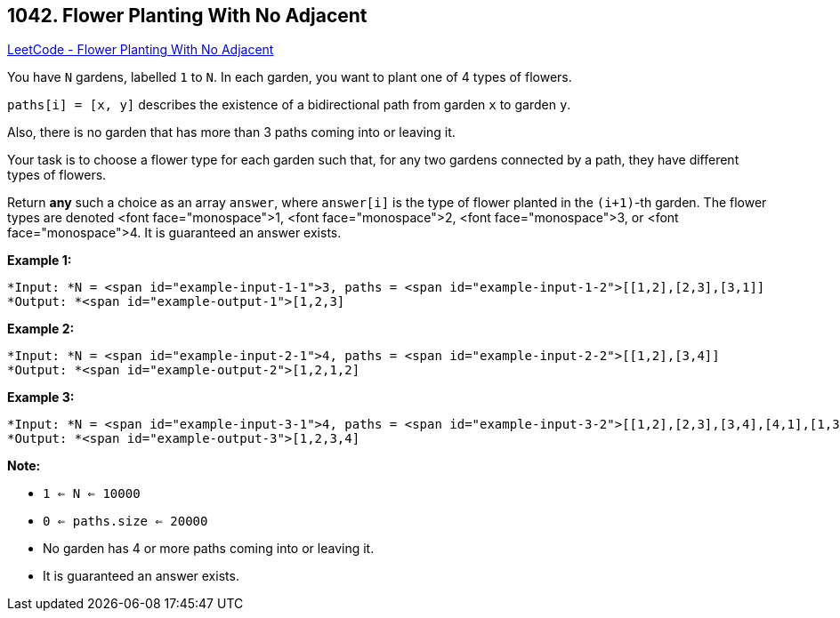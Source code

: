 == 1042. Flower Planting With No Adjacent

https://leetcode.com/problems/flower-planting-with-no-adjacent/[LeetCode - Flower Planting With No Adjacent]

You have `N` gardens, labelled `1` to `N`.  In each garden, you want to plant one of 4 types of flowers.

`paths[i] = [x, y]` describes the existence of a bidirectional path from garden `x` to garden `y`.

Also, there is no garden that has more than 3 paths coming into or leaving it.

Your task is to choose a flower type for each garden such that, for any two gardens connected by a path, they have different types of flowers.

Return *any* such a choice as an array `answer`, where `answer[i]` is the type of flower planted in the `(i+1)`-th garden.  The flower types are denoted <font face="monospace">1, <font face="monospace">2, <font face="monospace">3, or <font face="monospace">4.  It is guaranteed an answer exists.

 


*Example 1:*

[subs="verbatim,quotes"]
----
*Input: *N = <span id="example-input-1-1">3, paths = <span id="example-input-1-2">[[1,2],[2,3],[3,1]]
*Output: *<span id="example-output-1">[1,2,3]
----


*Example 2:*

[subs="verbatim,quotes"]
----
*Input: *N = <span id="example-input-2-1">4, paths = <span id="example-input-2-2">[[1,2],[3,4]]
*Output: *<span id="example-output-2">[1,2,1,2]
----


*Example 3:*

[subs="verbatim,quotes"]
----
*Input: *N = <span id="example-input-3-1">4, paths = <span id="example-input-3-2">[[1,2],[2,3],[3,4],[4,1],[1,3],[2,4]]
*Output: *<span id="example-output-3">[1,2,3,4]
----

 

*Note:*


* `1 <= N <= 10000`
* `0 <= paths.size <= 20000`
* No garden has 4 or more paths coming into or leaving it.
* It is guaranteed an answer exists.




